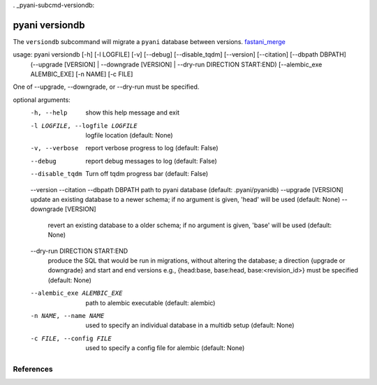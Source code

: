 . _pyani-subcmd-versiondb:

===============
pyani versiondb
===============

The ``versiondb`` subcommand will migrate a ``pyani`` database between versions. `fastani_merge`_

usage: pyani versiondb [-h] [-l LOGFILE] [-v] [--debug] [--disable_tqdm] [--version] [--citation] [--dbpath DBPATH]
                       (--upgrade [VERSION] | --downgrade [VERSION] | --dry-run DIRECTION START:END) [--alembic_exe ALEMBIC_EXE] [-n NAME] [-c FILE]

One of --upgrade, --downgrade, or --dry-run must be specified.

optional arguments:
  -h, --help            show this help message and exit
  -l LOGFILE, --logfile LOGFILE
                        logfile location (default: None)
  -v, --verbose         report verbose progress to log (default: False)
  --debug               report debug messages to log (default: False)
  --disable_tqdm        Turn off tqdm progress bar (default: False)
  --version
  --citation
  --dbpath DBPATH       path to pyani database (default: .pyani/pyanidb)
  --upgrade [VERSION]   update an existing database to a newer schema; if no argument is given, 'head' will be used (default: None)
  --downgrade [VERSION]
                        revert an existing database to a older schema; if no argument is given, 'base' will be used (default: None)
  --dry-run DIRECTION START:END
                        produce the SQL that would be run in migrations, without altering the database; a direction {upgrade or downgrade} and start and end versions e.g., {head:base,
                        base:head, base:<revision_id>} must be specified (default: None)
  --alembic_exe ALEMBIC_EXE
                        path to alembic executable (default: alembic)
  -n NAME, --name NAME  used to specify an individual database in a multidb setup (default: None)
  -c FILE, --config FILE
                        used to specify a config file for alembic (default: None)


----------
References
----------

.. _SQLite: https://www.sqlite.org/docs.html

.. _fastani_merge: https://github.com/widdowquinn/pyani/pull/299/commits/254346cae24058b745bd9496b4205400da03fb4c
